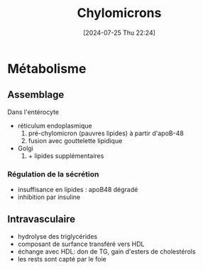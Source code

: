 #+title:      Chylomicrons
#+date:       [2024-07-25 Thu 22:24]
#+filetags:   :biochimie:
#+identifier: 20240725T222406

* Métabolisme
** Assemblage
Dans l'entérocyte
- réticulum endoplasmique
  1. pré-chylomicron (pauvres lipides) à partir d'apoB-48
  2. fusion avec gouttelette lipidique
-  Golgi
  1. + lipides supplémentaires
*** Régulation de la sécrétion
- insuffisance en lipides : apoB48 dégradé
- inhibition par insuline
** Intravasculaire
- hydrolyse des triglycérides
- composant de surfance transféré vers HDL
- échange avec HDL: don de TG, gain d'esters de cholestérols
- les rests sont capté par le foie
